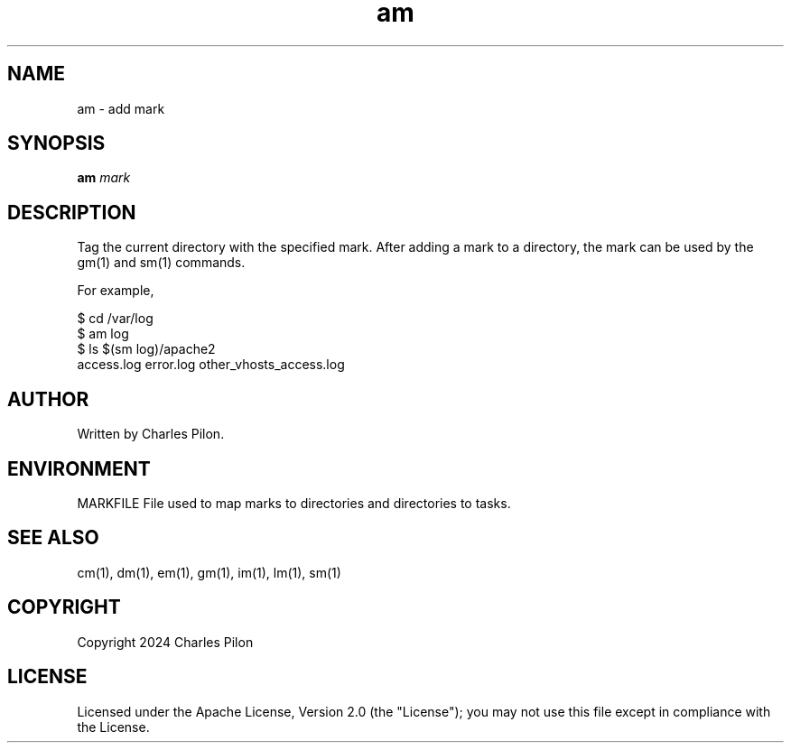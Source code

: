 .TH am 1 "30 March 2024" "markdir 3.0.0"
.SH NAME
am - add mark
.SH SYNOPSIS
.B am
.I mark
.B
.SH DESCRIPTION
Tag the current directory with the specified mark.
After adding a mark to a directory, the mark can be used by the gm(1) and sm(1) commands.

For example,

$ cd /var/log
.br
$ am log
.br
$ ls $(sm log)/apache2
.br
access.log  error.log  other_vhosts_access.log
.SH AUTHOR
Written by Charles Pilon.
.SH ENVIRONMENT
MARKFILE  File used to map marks to directories and directories to tasks.
.SH SEE ALSO
cm(1), dm(1), em(1), gm(1), im(1), lm(1), sm(1)
.SH COPYRIGHT
Copyright 2024 Charles Pilon
.SH LICENSE
Licensed under the Apache License, Version 2.0 (the "License"); you may not use this file except in compliance with the License.
